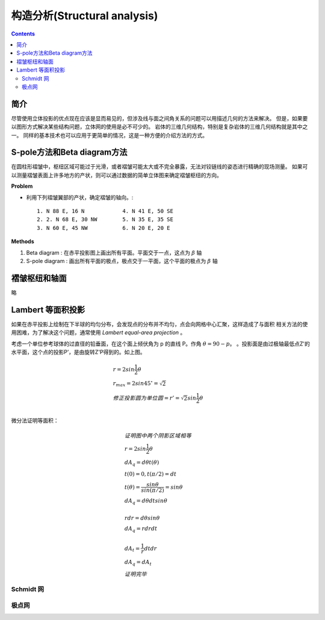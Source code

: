 构造分析(Structural analysis)
===========================================

.. contents:: 

简介
-----------------------

尽管使用立体投影的优点现在应该是显而易见的，但涉及线与面之间角关系的问题可以用描述几何的方法来解决。
但是，如果要以图形方式解决某些结构问题，立体网的使用是必不可少的。
岩体的三维几何结构，特别是复杂岩体的三维几何结构就是其中之一。
同样的基本技术也可以应用于更简单的情况，这是一种方便的介绍方法的方式。

S-pole方法和Beta diagram方法
----------------------------------

在圆柱形褶皱中，枢纽区域可能过于光滑，或者褶皱可能太大或不完全暴露，无法对铰链线的姿态进行精确的现场测量。
如果可以测量褶皱表面上许多地方的产状，则可以通过数据的简单立体图来确定褶皱枢纽的方向。

**Problem**

* 利用下列褶皱翼部的产状，确定褶皱的轴向。::

    1. N 88 E, 16 N            4. N 41 E, 50 SE
    2. 2. N 68 E, 30 NW        5. N 35 E, 35 SE
    3. N 60 E, 45 NW           6. N 20 E, 20 E

**Methods**

1. Beta diagram : 在赤平投影图上画出所有平面。平面交于一点，这点为 :math:`\beta` 轴
2. S-pole diagram : 画出所有平面的极点，极点交于一平面，这个平面的极点为 :math:`\beta` 轴

褶皱枢纽和轴面
---------------------------

略

Lambert 等面积投影
----------------------------

如果在赤平投影上绘制在下半球的均匀分布，会发现点的分布并不均匀，点会向网格中心汇聚，这样造成了与面积
相关方法的使用困难，为了解决这个问题，通常使用 *Lambert equal-area projection* 。

.. image:: ./images/等面积投影.png
    :align: center
    :alt: Lambert 投影

考虑一个单位参考球体的过直径的铅垂面，在这个面上倾伏角为 p 的直线 P。作角 :math:`\theta = 90 - p`。
。投影面是由过极轴最低点Z'的水平面，这个点的投影P’，是由旋转Z'P得到的。如上图。

.. math:: 

    &\ r = 2sin\frac{1}{2}\theta \\
    &\ r_max = 2sin45^\circ = \sqrt{2} \\
    &\ 修正投影圆为单位圆 = r' = \sqrt{2}sin\frac{1}{2}\theta \\

微分法证明等面积：

.. image:: ./images/等面积投影证明.png
    :align: center
    :alt: 等面积投影证明

.. math:: 

    &\ 证明图中两个阴影区域相等 \\
    &\ r = 2sin\frac{1}{2}\theta \\
    &\ dA_q = d\theta t(\theta) \\
    &\ t(0) = 0 , t(\pi/2) = dt \\
    &\ t(\theta) = \frac{sin\theta}{sin(\pi/2)} = sin\theta \\
    &\ dA_q = d\theta dt sin\theta \\
    \\
    &\ rdr = d\theta sin\theta \\
    &\ dA_q = rdrdt \\
    \\
    &\  dA_t = \frac{1}{r}dtdr \\
    &\ dA_q = dA_t \\
    &\ 证明完毕

Schmidt 网
^^^^^^^^^^^^^^^^^^^^

.. image:: ./images/等面积投影网.png
    :align: center
    :alt: Schmidt net




极点网
^^^^^^^^^^^^^^^^^^^^


